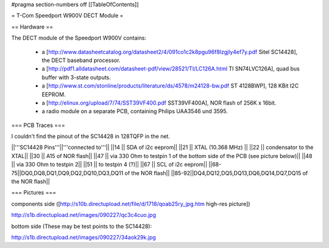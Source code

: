 #pragma section-numbers off
[[TableOfContents]]

= T-Com Speedport W900V DECT Module =

== Hardware ==

The DECT module of the Speedport W900V contains:

 * a [http://www.datasheetcatalog.org/datasheet2/4/091co1c2k8pgu96f8lzgjly4ef7y.pdf Sitel SC14428], the DECT baseband processor.
 * a [http://pdf1.alldatasheet.com/datasheet-pdf/view/28521/TI/LC126A.html TI SN74LVC126A], quad bus buffer with 3-state outputs.
 * a [http://www.st.com/stonline/products/literature/ds/4578/m24128-bw.pdf ST 4128BWP], 128 KBit I2C EEPROM.
 * a [http://elinux.org/upload/7/74/SST39VF400.pdf SST39VF400A], NOR flash of 256K x 16bit.
 * a radio module on a separate PCB, containing Philips UAA3546 und 3595.

=== PCB Traces ===

I couldn't find the pinout of the SC14428 in 128TQFP in the net.

||'''SC14428 Pins'''||'''connected to'''||
||14 || SDA of i2c eeprom||
||21 || XTAL (10.368 MHz) ||
||22 || condensator to the XTAL||
||30 || A15 of NOR flash||
||47 || via 330 Ohm to testpin 1 of the bottom side of the PCB (see picture below)||
||48 || via 330 Ohm to testpin 2||
||51 || to testpin 4 (?)||
||67 || SCL of i2c eeprom||
||68-75||DQ0,DQ8,DQ1,DQ9,DQ2,DQ10,DQ3,DQ11 of the NOR flash||
||85-92||DQ4,DQ12,DQ5,DQ13,DQ6,DQ14,DQ7,DQ15 of the NOR flash||


=== Pictures ===

components side ([http://s10b.directupload.net/file/d/1718/qoab25ry_jpg.htm high-res picture])

http://s1b.directupload.net/images/090227/qc3c4cuo.jpg

bottom side (These may be test points to the SC14428):

http://s1b.directupload.net/images/090227/34aok29k.jpg
